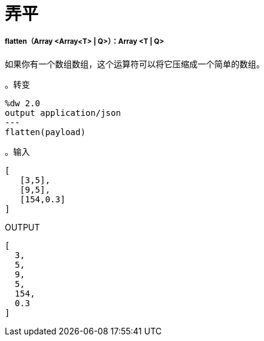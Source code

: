 = 弄平

// * <<flatten1>>


[[flatten1]]
=====  flatten（Array <Array<T>  |  Q>）：Array <T | Q>

如果你有一个数组数组，这个运算符可以将它压缩成一个简单的数组。

。转变
[source,DataWeave, linenums]
----
%dw 2.0
output application/json
---
flatten(payload)
----

。输入
[source,JSON,linenums]
----
[
   [3,5],
   [9,5],
   [154,0.3]
]
----

.OUTPUT
[source,JSON,linenums]
----
[
  3,
  5,
  9,
  5,
  154,
  0.3
]
----


